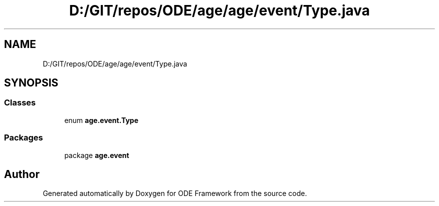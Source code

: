 .TH "D:/GIT/repos/ODE/age/age/event/Type.java" 3 "Version 1" "ODE Framework" \" -*- nroff -*-
.ad l
.nh
.SH NAME
D:/GIT/repos/ODE/age/age/event/Type.java
.SH SYNOPSIS
.br
.PP
.SS "Classes"

.in +1c
.ti -1c
.RI "enum \fBage\&.event\&.Type\fP"
.br
.in -1c
.SS "Packages"

.in +1c
.ti -1c
.RI "package \fBage\&.event\fP"
.br
.in -1c
.SH "Author"
.PP 
Generated automatically by Doxygen for ODE Framework from the source code\&.

